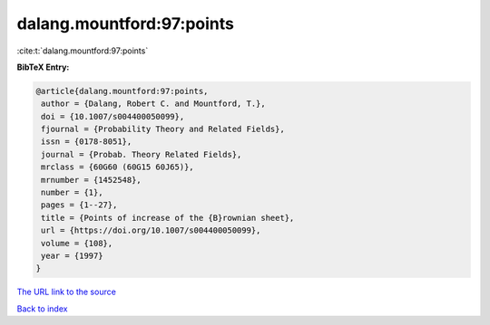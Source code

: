 dalang.mountford:97:points
==========================

:cite:t:`dalang.mountford:97:points`

**BibTeX Entry:**

.. code-block:: bibtex

   @article{dalang.mountford:97:points,
    author = {Dalang, Robert C. and Mountford, T.},
    doi = {10.1007/s004400050099},
    fjournal = {Probability Theory and Related Fields},
    issn = {0178-8051},
    journal = {Probab. Theory Related Fields},
    mrclass = {60G60 (60G15 60J65)},
    mrnumber = {1452548},
    number = {1},
    pages = {1--27},
    title = {Points of increase of the {B}rownian sheet},
    url = {https://doi.org/10.1007/s004400050099},
    volume = {108},
    year = {1997}
   }

`The URL link to the source <ttps://doi.org/10.1007/s004400050099}>`__


`Back to index <../By-Cite-Keys.html>`__
